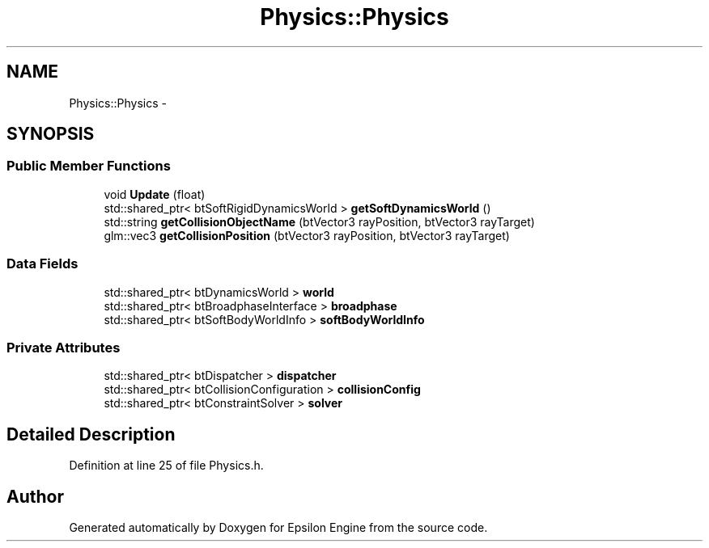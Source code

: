 .TH "Physics::Physics" 3 "Wed Mar 6 2019" "Version 1.0" "Epsilon Engine" \" -*- nroff -*-
.ad l
.nh
.SH NAME
Physics::Physics \- 
.SH SYNOPSIS
.br
.PP
.SS "Public Member Functions"

.in +1c
.ti -1c
.RI "void \fBUpdate\fP (float)"
.br
.ti -1c
.RI "std::shared_ptr< btSoftRigidDynamicsWorld > \fBgetSoftDynamicsWorld\fP ()"
.br
.ti -1c
.RI "std::string \fBgetCollisionObjectName\fP (btVector3 rayPosition, btVector3 rayTarget)"
.br
.ti -1c
.RI "glm::vec3 \fBgetCollisionPosition\fP (btVector3 rayPosition, btVector3 rayTarget)"
.br
.in -1c
.SS "Data Fields"

.in +1c
.ti -1c
.RI "std::shared_ptr< btDynamicsWorld > \fBworld\fP"
.br
.ti -1c
.RI "std::shared_ptr< btBroadphaseInterface > \fBbroadphase\fP"
.br
.ti -1c
.RI "std::shared_ptr< btSoftBodyWorldInfo > \fBsoftBodyWorldInfo\fP"
.br
.in -1c
.SS "Private Attributes"

.in +1c
.ti -1c
.RI "std::shared_ptr< btDispatcher > \fBdispatcher\fP"
.br
.ti -1c
.RI "std::shared_ptr< btCollisionConfiguration > \fBcollisionConfig\fP"
.br
.ti -1c
.RI "std::shared_ptr< btConstraintSolver > \fBsolver\fP"
.br
.in -1c
.SH "Detailed Description"
.PP 
Definition at line 25 of file Physics\&.h\&.

.SH "Author"
.PP 
Generated automatically by Doxygen for Epsilon Engine from the source code\&.
